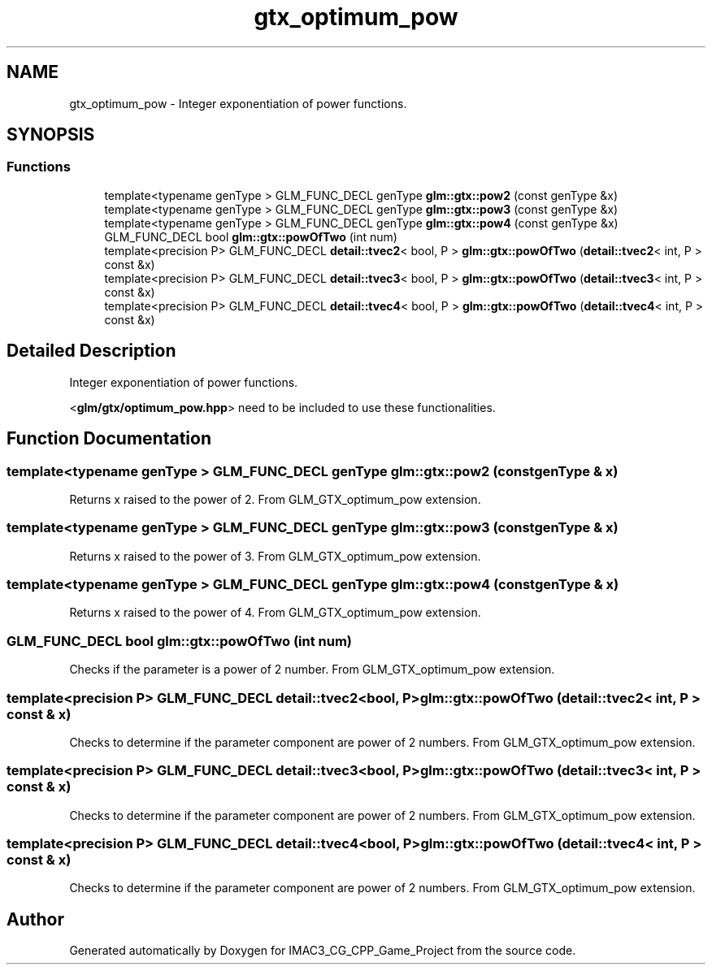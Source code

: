 .TH "gtx_optimum_pow" 3 "Fri Dec 14 2018" "IMAC3_CG_CPP_Game_Project" \" -*- nroff -*-
.ad l
.nh
.SH NAME
gtx_optimum_pow \- Integer exponentiation of power functions\&.  

.SH SYNOPSIS
.br
.PP
.SS "Functions"

.in +1c
.ti -1c
.RI "template<typename genType > GLM_FUNC_DECL genType \fBglm::gtx::pow2\fP (const genType &x)"
.br
.ti -1c
.RI "template<typename genType > GLM_FUNC_DECL genType \fBglm::gtx::pow3\fP (const genType &x)"
.br
.ti -1c
.RI "template<typename genType > GLM_FUNC_DECL genType \fBglm::gtx::pow4\fP (const genType &x)"
.br
.ti -1c
.RI "GLM_FUNC_DECL bool \fBglm::gtx::powOfTwo\fP (int num)"
.br
.ti -1c
.RI "template<precision P> GLM_FUNC_DECL \fBdetail::tvec2\fP< bool, P > \fBglm::gtx::powOfTwo\fP (\fBdetail::tvec2\fP< int, P > const &x)"
.br
.ti -1c
.RI "template<precision P> GLM_FUNC_DECL \fBdetail::tvec3\fP< bool, P > \fBglm::gtx::powOfTwo\fP (\fBdetail::tvec3\fP< int, P > const &x)"
.br
.ti -1c
.RI "template<precision P> GLM_FUNC_DECL \fBdetail::tvec4\fP< bool, P > \fBglm::gtx::powOfTwo\fP (\fBdetail::tvec4\fP< int, P > const &x)"
.br
.in -1c
.SH "Detailed Description"
.PP 
Integer exponentiation of power functions\&. 

<\fBglm/gtx/optimum_pow\&.hpp\fP> need to be included to use these functionalities\&. 
.SH "Function Documentation"
.PP 
.SS "template<typename genType > GLM_FUNC_DECL genType glm::gtx::pow2 (const genType & x)"
Returns x raised to the power of 2\&. From GLM_GTX_optimum_pow extension\&. 
.SS "template<typename genType > GLM_FUNC_DECL genType glm::gtx::pow3 (const genType & x)"
Returns x raised to the power of 3\&. From GLM_GTX_optimum_pow extension\&. 
.SS "template<typename genType > GLM_FUNC_DECL genType glm::gtx::pow4 (const genType & x)"
Returns x raised to the power of 4\&. From GLM_GTX_optimum_pow extension\&. 
.SS "GLM_FUNC_DECL bool glm::gtx::powOfTwo (int num)"
Checks if the parameter is a power of 2 number\&. From GLM_GTX_optimum_pow extension\&. 
.SS "template<precision P> GLM_FUNC_DECL \fBdetail::tvec2\fP<bool, P> glm::gtx::powOfTwo (\fBdetail::tvec2\fP< int, P > const & x)"
Checks to determine if the parameter component are power of 2 numbers\&. From GLM_GTX_optimum_pow extension\&. 
.SS "template<precision P> GLM_FUNC_DECL \fBdetail::tvec3\fP<bool, P> glm::gtx::powOfTwo (\fBdetail::tvec3\fP< int, P > const & x)"
Checks to determine if the parameter component are power of 2 numbers\&. From GLM_GTX_optimum_pow extension\&. 
.SS "template<precision P> GLM_FUNC_DECL \fBdetail::tvec4\fP<bool, P> glm::gtx::powOfTwo (\fBdetail::tvec4\fP< int, P > const & x)"
Checks to determine if the parameter component are power of 2 numbers\&. From GLM_GTX_optimum_pow extension\&. 
.SH "Author"
.PP 
Generated automatically by Doxygen for IMAC3_CG_CPP_Game_Project from the source code\&.
